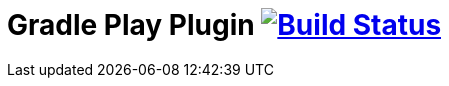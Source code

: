 = Gradle Play Plugin image:https://travis-ci.org/gradle/play.svg?branch=master["Build Status", link="https://travis-ci.org/gradle/play"]